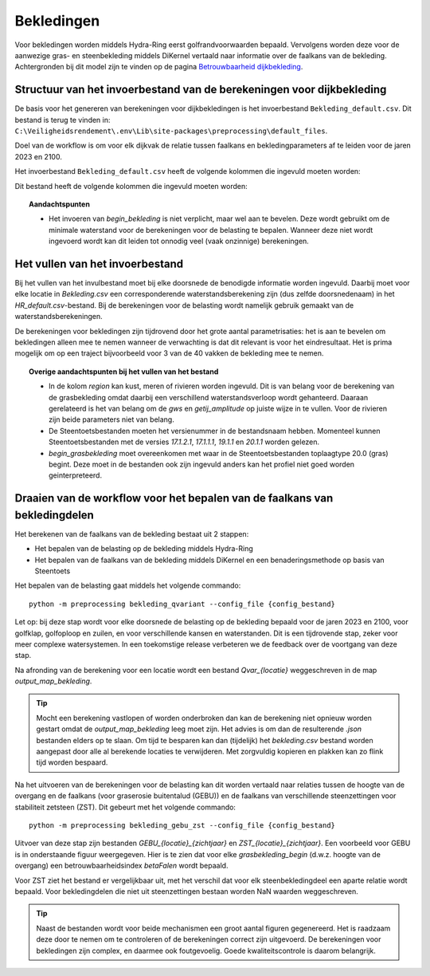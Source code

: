 Bekledingen
===========

Voor bekledingen worden middels Hydra-Ring eerst golfrandvoorwaarden bepaald. Vervolgens worden deze voor de aanwezige gras- en steenbekleding middels DiKernel vertaald naar informatie over de faalkans van de bekleding. Achtergronden bij dit model zijn te vinden op de pagina `Betrouwbaarheid dijkbekleding <../../Achtergronden/Faalkansmodellen/Dijkbekleding.html>`__.

Structuur van het invoerbestand van de berekeningen voor dijkbekleding
-----------------------------------------------

De basis voor het genereren van berekeningen voor dijkbekledingen
is het invoerbestand ``Bekleding_default.csv``. Dit bestand is terug te vinden
in: ``C:\Veiligheidsrendement\.env\Lib\site-packages\preprocessing\default_files``.

Doel van de workflow is om voor elk dijkvak de relatie tussen faalkans en bekledingparameters af te leiden voor de jaren 2023 en 2100. 

Het invoerbestand ``Bekleding_default.csv`` heeft de volgende kolommen die ingevuld moeten worden:

Dit bestand heeft de volgende kolommen die ingevuld moeten worden:

.. csv-table:: Kolommen in invoerbestand bekledingen
  :file: tables/Bekleding_kolommen.csv
  :widths: 15, 15, 50
  :header-rows: 1

.. topic:: Aandachtspunten

   * Het invoeren van `begin_bekleding` is niet verplicht, maar wel aan te bevelen. Deze wordt gebruikt om de minimale waterstand voor de berekeningen voor de belasting te bepalen.  Wanneer deze niet wordt ingevoerd wordt kan dit leiden tot onnodig veel (vaak onzinnige) berekeningen.


Het vullen van het invoerbestand
-------------------------------
Bij het vullen van het invulbestand moet bij elke doorsnede de benodigde informatie worden ingevuld. Daarbij moet voor elke locatie in `Bekleding.csv` een corresponderende waterstandsberekening zijn (dus zelfde doorsnedenaam) in het `HR_default.csv`-bestand. Bij de berekeningen voor de belasting wordt namelijk gebruik gemaakt van de waterstandsberekeningen.

De berekeningen voor bekledingen zijn tijdrovend door het grote aantal parametrisaties: het is aan te bevelen om bekledingen alleen mee te nemen wanneer de verwachting is dat dit relevant is voor het eindresultaat. Het is prima mogelijk om op een traject bijvoorbeeld voor 3 van de 40 vakken de bekleding mee te nemen. 

.. topic:: Overige aandachtspunten bij het vullen van het bestand

   * In de kolom `region` kan kust, meren of rivieren worden ingevuld. Dit is van belang voor de berekening van de grasbekleding omdat daarbij een verschillend waterstandsverloop wordt gehanteerd. Daaraan gerelateerd is het van belang om de `gws` en `getij_amplitude` op juiste wijze in te vullen. Voor de rivieren zijn beide parameters niet van belang.

   * De Steentoetsbestanden moeten het versienummer in de bestandsnaam hebben. Momenteel kunnen Steentoetsbestanden met de versies `17.1.2.1`, `17.1.1.1`, `19.1.1` en `20.1.1` worden gelezen. 

   * `begin_grasbekleding` moet overeenkomen met waar in de Steentoetsbestanden toplaagtype 20.0 (gras) begint. Deze moet in de bestanden ook zijn ingevuld anders kan het profiel niet goed worden geinterpreteerd.

Draaien van de workflow voor het bepalen van de faalkans van bekledingdelen
--------------------------------
Het berekenen van de faalkans van de bekleding bestaat uit 2 stappen:

* Het bepalen van de belasting op de bekleding middels Hydra-Ring

* Het bepalen van de faalkans van de bekleding middels DiKernel en een benaderingsmethode op basis van Steentoets

Het bepalen van de belasting gaat middels het volgende commando:
::

   python -m preprocessing bekleding_qvariant --config_file {config_bestand}

Let op: bij deze stap wordt voor elke doorsnede de belasting op de bekleding bepaald voor de jaren 2023 en 2100, voor golfklap, golfoploop en zuilen, en voor verschillende kansen en waterstanden. Dit is een tijdrovende stap, zeker voor meer complexe watersystemen. In een toekomstige release verbeteren we de feedback over de voortgang van deze stap.

Na afronding van de berekening voor een locatie wordt een bestand `Qvar_{locatie}` weggeschreven in de map `output_map_bekleding`. 

.. tip:: 
   Mocht een berekening vastlopen of worden onderbroken dan kan de berekening niet opnieuw worden gestart omdat de `output_map_bekleding` leeg moet zijn. Het advies is om dan de resulterende `.json` bestanden elders op te slaan. Om tijd te besparen kan dan (tijdelijk) het `bekleding.csv` bestand worden aangepast door alle al berekende locaties te verwijderen. Met zorgvuldig kopieren en plakken kan zo flink tijd worden bespaard.

Na het uitvoeren van de berekeningen voor de belasting kan dit worden vertaald naar relaties tussen de hoogte van de overgang en de faalkans (voor graserosie buitentalud (GEBU)) en de faalkans van verschillende steenzettingen voor stabiliteit zetsteen (ZST). Dit gebeurt met het volgende commando:

::

   python -m preprocessing bekleding_gebu_zst --config_file {config_bestand}

Uitvoer van deze stap zijn bestanden `GEBU_{locatie}_{zichtjaar}` en `ZST_{locatie}_{zichtjaar}`. Een voorbeeld voor GEBU is in onderstaande figuur weergegeven. Hier is te zien dat voor elke `grasbekleding_begin` (d.w.z. hoogte van de overgang) een betrouwbaarheidsindex `betaFalen` wordt bepaald. 

.. image:: img/gebu_json.PNG
    :alt: Voorbeeld van een uitvoerbestand voor grasbekleding
    :align: center


Voor ZST ziet het bestand er vergelijkbaar uit, met het verschil dat voor elk steenbekledingdeel een aparte relatie wordt bepaald. Voor bekledingdelen die niet uit steenzettingen bestaan worden NaN waarden weggeschreven.

.. tip:: 
   Naast de bestanden wordt voor beide mechanismen een groot aantal figuren gegenereerd. Het is raadzaam deze door te nemen om te controleren of de berekeningen correct zijn uitgevoerd. De berekeningen voor bekledingen zijn complex, en daarmee ook foutgevoelig. Goede kwaliteitscontrole is daarom belangrijk.